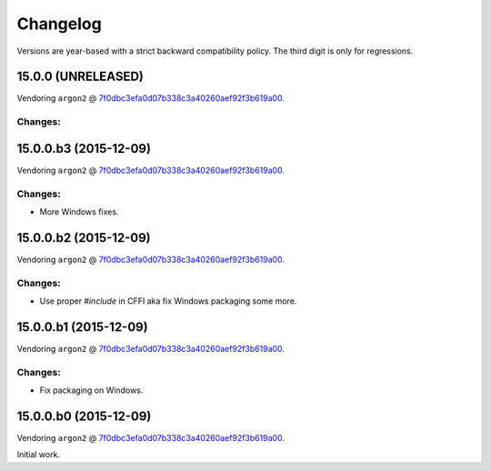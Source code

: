 Changelog
=========

Versions are year-based with a strict backward compatibility policy.
The third digit is only for regressions.


15.0.0 (UNRELEASED)
-------------------

Vendoring ``argon2`` @ `7f0dbc3efa0d07b338c3a40260aef92f3b619a00 <https://github.com/P-H-C/phc-winner-argon2/tree/7f0dbc3efa0d07b338c3a40260aef92f3b619a00>`_.

Changes:
^^^^^^^^


15.0.0.b3 (2015-12-09)
----------------------

Vendoring ``argon2`` @ `7f0dbc3efa0d07b338c3a40260aef92f3b619a00 <https://github.com/P-H-C/phc-winner-argon2/tree/7f0dbc3efa0d07b338c3a40260aef92f3b619a00>`_.

Changes:
^^^^^^^^

- More Windows fixes.


15.0.0.b2 (2015-12-09)
----------------------

Vendoring ``argon2`` @ `7f0dbc3efa0d07b338c3a40260aef92f3b619a00 <https://github.com/P-H-C/phc-winner-argon2/tree/7f0dbc3efa0d07b338c3a40260aef92f3b619a00>`_.

Changes:
^^^^^^^^

- Use proper `#include` in CFFI aka fix Windows packaging some more.


15.0.0.b1 (2015-12-09)
----------------------

Vendoring ``argon2`` @ `7f0dbc3efa0d07b338c3a40260aef92f3b619a00 <https://github.com/P-H-C/phc-winner-argon2/tree/7f0dbc3efa0d07b338c3a40260aef92f3b619a00>`_.

Changes:
^^^^^^^^

- Fix packaging on Windows.


15.0.0.b0 (2015-12-09)
----------------------

Vendoring ``argon2`` @ `7f0dbc3efa0d07b338c3a40260aef92f3b619a00 <https://github.com/P-H-C/phc-winner-argon2/tree/7f0dbc3efa0d07b338c3a40260aef92f3b619a00>`_.

Initial work.
